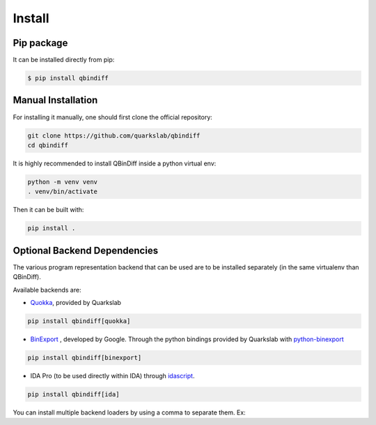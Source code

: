 Install
=======

Pip package
-----------

It can be installed directly from pip:

..  code-block:: bash

    $ pip install qbindiff

Manual Installation
-------------------

For installing it manually, one should first clone the official repository:

.. TODO Check the prerequisites for building it manually (gcc, cython, etc...)

..  code-block:: bash
    
    git clone https://github.com/quarkslab/qbindiff
    cd qbindiff

It is highly recommended to install QBinDiff inside a python virtual env:

..  code-block:: bash

    python -m venv venv
    . venv/bin/activate

Then it can be built with:

..  code-block:: bash

    pip install .


Optional Backend Dependencies
-----------------------------

The various program representation backend that can be used are to
be installed separately (in the same virtualenv than QBinDiff).

Available backends are:

- `Quokka <https://github.com/quarkslab/quokka>`_, provided by Quarkslab

..  code-block:: bash

    pip install qbindiff[quokka]

- `BinExport <https://github.com/google/binexport>`_ , developed by Google. Through the python bindings provided by Quarkslab with `python-binexport <https://github.com/quarkslab/python-binexport>`_

..  code-block:: bash

    pip install qbindiff[binexport]

- IDA Pro (to be used directly within IDA) through `idascript <https://github.com/quarkslab/idascript>`_.

..  code-block:: bash

    pip install qbindiff[ida]

You can install multiple backend loaders by using a comma to separate them. Ex:

.. code-block:: bash
    pip install qbindiff[quokka,binexport,ida]
